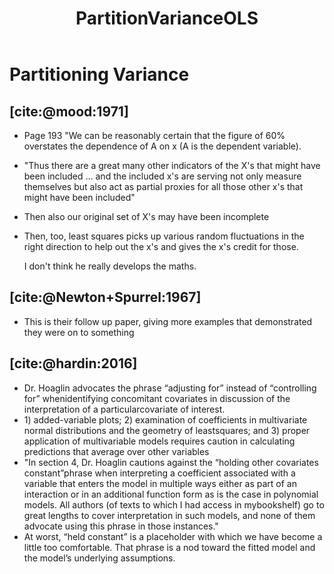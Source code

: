 :PROPERTIES:
:ID:       998c5142-6b32-490a-824e-72793914eea8
:END:
#+title: PartitionVarianceOLS
#+filetags: :CorrelatedPredictors:
* Partitioning Variance

** [cite:@mood:1971]
- Page 193 "We can be reasonably certain that the figure of 60% overstates the dependence of A on x (A is the dependent variable).
- "Thus there are a great many other indicators of the X's that might have been included ... and the included x's are serving not only measure themselves but also act as partial proxies for all those other x's that might have been included"
- Then also our original set of X's may have been incomplete
- Then, too, least squares picks up various random fluctuations in the right direction to help out the x's and gives the x's credit for those.

 I don't think he really develops the maths.

** [cite:@Newton+Spurrel:1967]
- This is their follow up paper, giving more examples that demonstrated they were on to something
** [cite:@hardin:2016]
- Dr. Hoaglin advocates the phrase “adjusting for” instead of “controlling for” whenidentifying concomitant covariates in discussion of the interpretation of a particularcovariate of interest.
- 1) added-variable plots; 2) examination of coefficients in multivariate normal distributions and the geometry of leastsquares; and 3) proper application of multivariable models requires caution in calculating predictions that average over other variables
- "In section 4, Dr. Hoaglin cautions against the “holding other covariates constant”phrase when interpreting a coefficient associated with a variable that enters the model in multiple ways either as part of an interaction or in an additional function form as is the case in polynomial models. All authors (of texts to which I had access in mybookshelf) go to great lengths to cover interpretation in such models, and none of them advocate using this phrase in those instances."
-  At worst, “held constant” is a placeholder with which we have become a little too comfortable. That phrase is a nod toward the fitted model and the model’s underlying assumptions. 

